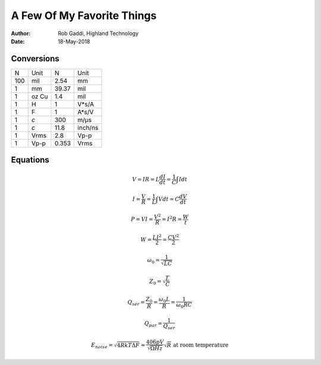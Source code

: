 ===========================
A Few Of My Favorite Things
===========================

:Author:	Rob Gaddi, Highland Technology
:Date:		18-May-2018

Conversions
===========

========  ========  ========  ========
N         Unit      N         Unit
--------  --------  --------  --------
100       mil       2.54      mm
1         mm        39.37     mil
1         oz Cu     1.4       mil
1         H         1         V*s/A
1         F         1         A*s/V
1         *c*       300       m/µs
1         *c*       11.8      inch/ns
1         Vrms      2.8       Vp-p
1         Vp-p      0.353     Vrms
========  ========  ========  ========

Equations
=========

.. math::

   V = I R = L \frac{dI}{dt} = \frac{1}{C} \int I dt
      
   I = \frac{V}{R} = \frac{1}{L} \int V dt = C \frac{dV}{dt}
   
   P = V I = \frac{V^2}{R} = I^2 R = \frac{W}{t}
   
   W = \frac{L I^2}{2} = \frac{C V^2}{2}
   
   \omega_0 = \frac{1}{\sqrt{LC}}
   
   Z_0 = \sqrt{\frac{L}{C}}
   
   Q_{ser} = \frac{Z_0}{R} = \frac{\omega_0 L}{R} = \frac{1}{\omega_0 R C}

   Q_{par} = \frac{1}{Q_{ser}}
   
   E_{noise} = \sqrt{4 R k T \Delta F} \approx \frac{406 pV}{\sqrt{\Omega Hz}} \sqrt{R} \text{ at room temperature}
   
